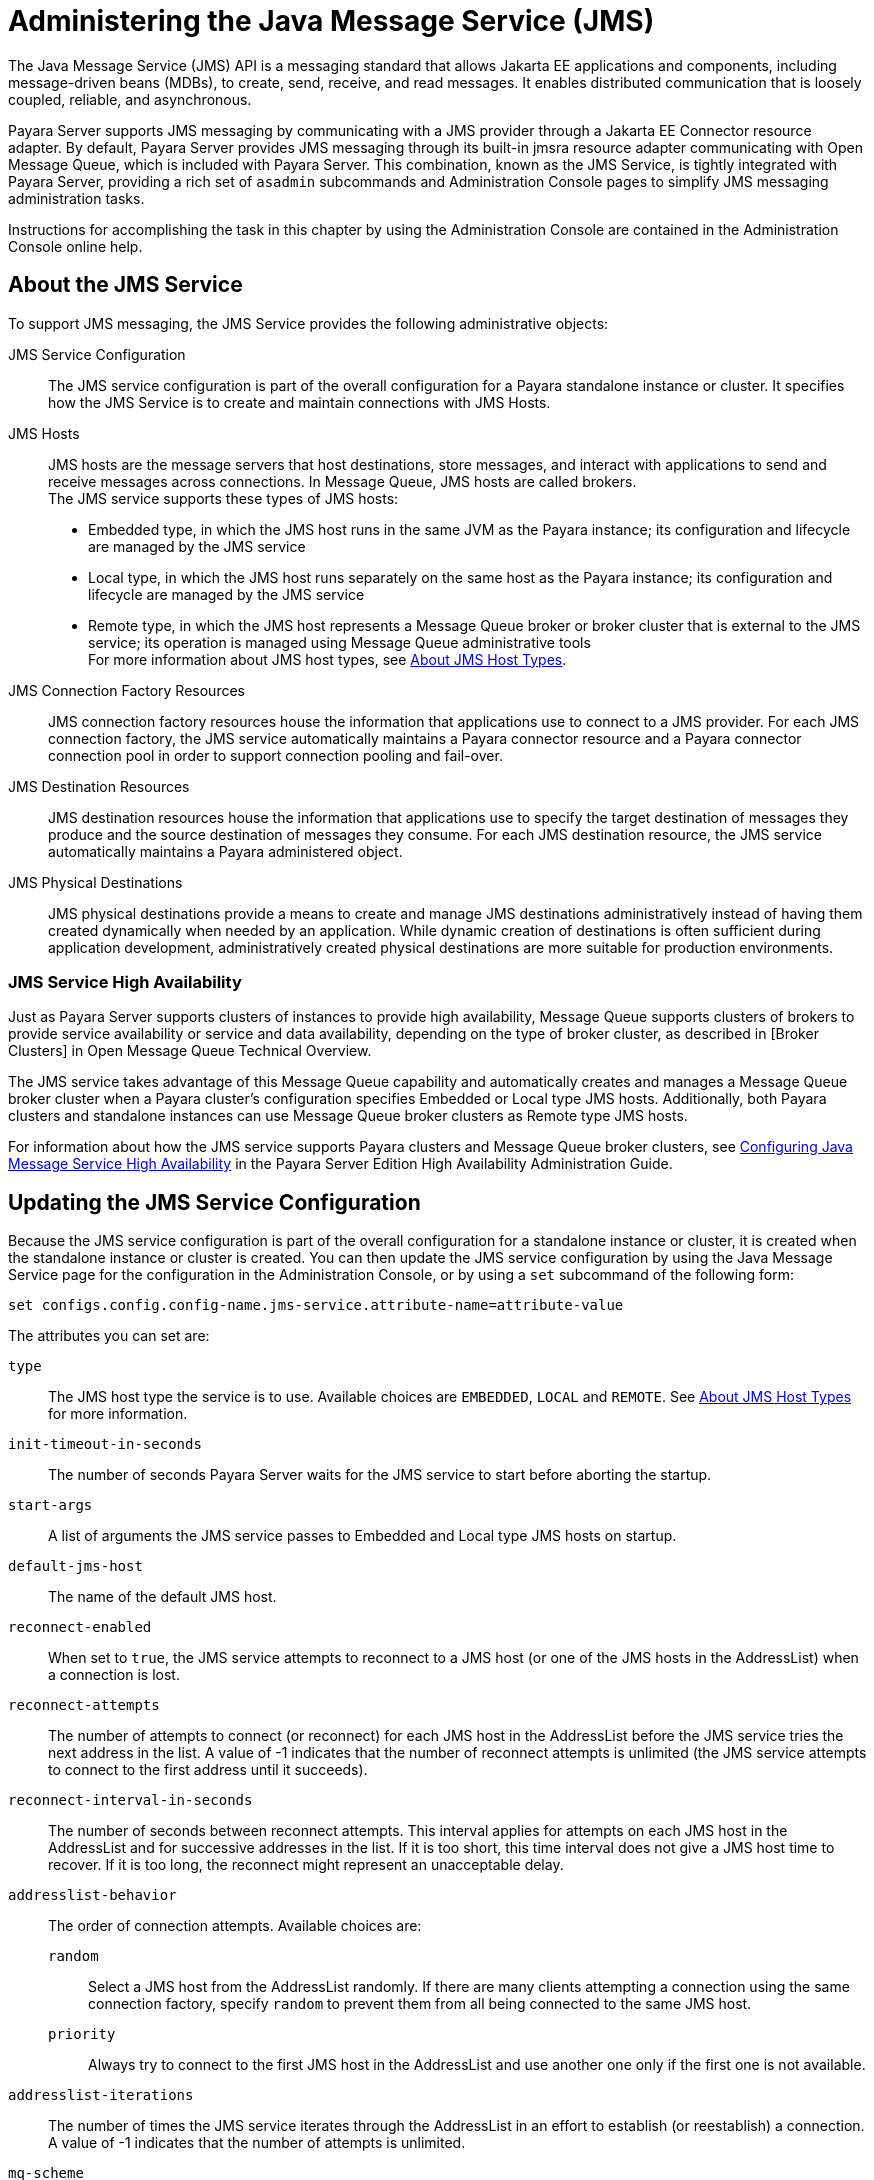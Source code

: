 [[administering-the-java-message-service-jms]]
= Administering the Java Message Service (JMS)

The Java Message Service (JMS) API is a messaging standard that allows Jakarta EE applications and components, including message-driven beans (MDBs), to create, send, receive, and read messages. It enables distributed communication that is loosely coupled, reliable, and asynchronous.

Payara Server supports JMS messaging by communicating with a JMS provider through a Jakarta EE Connector resource adapter. By default, Payara Server provides JMS messaging through its built-in jmsra resource adapter communicating with Open Message Queue, which is included with Payara Server. This combination, known as the JMS Service, is tightly integrated with Payara Server, providing a rich set of `asadmin` subcommands and Administration Console pages to simplify JMS messaging administration tasks.

Instructions for accomplishing the task in this chapter by using the Administration Console are contained in the Administration Console online help.

[[about-the-jms-service]]
== About the JMS Service

To support JMS messaging, the JMS Service provides the following administrative objects:

JMS Service Configuration::
  The JMS service configuration is part of the overall configuration for a Payara standalone instance or cluster. It specifies how the JMS Service is to create and maintain connections with JMS Hosts.
JMS Hosts::
  JMS hosts are the message servers that host destinations, store   messages, and interact with applications to send and receive messages across connections.
  In Message Queue, JMS hosts are called brokers. +
  The JMS service supports these types of JMS hosts: +
  * Embedded type, in which the JMS host runs in the same JVM as the Payara instance; its configuration and lifecycle are managed by the JMS service
  * Local type, in which the JMS host runs separately on the same host as the Payara instance; its configuration and lifecycle are managed by the JMS service
  * Remote type, in which the JMS host represents a Message Queue broker or broker cluster that is external to the JMS service; its operation is managed using Message Queue administrative tools +
  For more information about JMS host types, see xref:docs:administration-guide:jms.adoc#about-jms-host-types[About JMS Host Types].
JMS Connection Factory Resources::
  JMS connection factory resources house the information that applications use to connect to a JMS provider. For each JMS connection factory, the JMS service automatically maintains a Payara connector resource and a Payara connector connection pool in order to support connection pooling and fail-over.
JMS Destination Resources::
  JMS destination resources house the information that applications use to specify the target destination of messages they produce and the source destination of messages they consume. For each JMS destination resource, the JMS service automatically maintains a Payara administered object.
JMS Physical Destinations::
  JMS physical destinations provide a means to create and manage JMS destinations administratively instead of having them created dynamically when needed by an application. While dynamic creation of destinations is often sufficient during application development, administratively created physical destinations are more suitable for production environments.

[[jms-service-high-availability]]
=== JMS Service High Availability

Just as Payara Server supports clusters of instances to provide high availability, Message Queue supports clusters of brokers to provide service availability or service and data availability, depending on the type of broker cluster, as described in [Broker Clusters] in Open Message Queue Technical Overview.

The JMS service takes advantage of this Message Queue capability and automatically creates and manages a Message Queue broker cluster when a Payara cluster's configuration specifies Embedded or Local type JMS hosts. Additionally, both Payara clusters and standalone instances can use Message Queue broker clusters as Remote type JMS hosts.

For information about how the JMS service supports Payara clusters and Message Queue broker clusters, see xref:docs:ha-administration-guide:jms.adoc#configuring-java-message-service-high-availability[Configuring Java Message Service High Availability] in the Payara Server Edition High Availability Administration Guide.

[[updating-the-jms-service-configuration]]
== Updating the JMS Service Configuration

Because the JMS service configuration is part of the overall configuration for a standalone instance or cluster, it is created when the standalone instance or cluster is created. You can then update the JMS service configuration by using the Java Message Service page for the configuration in the Administration Console, or by using a `set` subcommand of the following form:

[source,shell]
----
set configs.config.config-name.jms-service.attribute-name=attribute-value
----

The attributes you can set are:

`type`::
  The JMS host type the service is to use. Available choices are
  `EMBEDDED`, `LOCAL` and `REMOTE`. See xref:docs:administration-guide:jms.adoc#about-jms-host-types[About JMS Host Types] for more information.
`init-timeout-in-seconds`::
  The number of seconds Payara Server waits for the JMS service to start before aborting the startup.
`start-args`::
  A list of arguments the JMS service passes to Embedded and Local type JMS hosts on startup.
`default-jms-host`::
  The name of the default JMS host.
`reconnect-enabled`::
  When set to `true`, the JMS service attempts to reconnect to a JMS host (or one of the JMS hosts in the AddressList) when a connection is lost.
`reconnect-attempts`::
  The number of attempts to connect (or reconnect) for each JMS host in the AddressList before the JMS service tries the next address in the list. A value of -1 indicates that the number of reconnect attempts is unlimited (the JMS service attempts to connect to the first address until it succeeds).
`reconnect-interval-in-seconds`::
  The number of seconds between reconnect attempts. This interval applies for attempts on each JMS host in the AddressList and for successive addresses in the list. If it is too short, this time interval does not give a JMS host time to recover. If it is too long, the reconnect might represent an unacceptable delay.
`addresslist-behavior`::
  The order of connection attempts. Available choices are: +
  `random`;;
    Select a JMS host from the AddressList randomly. If there are many clients attempting a connection using the same connection factory, specify `random` to prevent them from all being connected to the same JMS host.
  `priority`;;
    Always try to connect to the first JMS host in the AddressList and use another one only if the first one is not available.
`addresslist-iterations`::
  The number of times the JMS service iterates through the AddressList in an effort to establish (or reestablish) a connection. A value of -1 indicates that the number of attempts is unlimited.
`mq-scheme`::
`mq-service`::
  The Message Queue address scheme name and connection service name to use for the AddressList if a non-default scheme or service is to be used.

NOTE: After making changes to the JMS service configuration, Payara Server instances that use the configuration must be restarted in order for the changes to be propagated.

[[setting-message-queue-broker-properties-in-the-jms-service-configuration]]
=== Setting Message Queue Broker Properties in the JMS Service Configuration

You can specify any Message Queue broker property in the JMS service configuration by adding it by name to the Additional Properties table on the Java Message
Service page for the configuration in the Administration Console, or by using a `set` subcommand of the following form:

[source,shell]
----
set configs.config.config-name.jms-service.property.broker-property-name=value
----

If the broker property name includes dots, preface the dots with two backslashes (`\\`); for example, to set the `imq.system.max_count` property, specify `imq\\.system\\.max_count` in the `set` subcommand.


NOTE: You can also set broker properties in the JMS host. If you set the same broker property in both the JMS service configuration and the JMS host, the value specified in the JMS host is used.

[[administering-jms-hosts]]
== Administering JMS Hosts

A JMS host represents a Message Queue broker. JMS contains a JMS hosts list (the `AddressList` property) that contains all the JMS hosts that are used by Payara Server. The JMS hosts list is populated with the hosts and ports of the specified Message Queue brokers and is updated whenever a JMS host configuration changes. When you create JMS resources or deploy message driven beans, the resources or beans inherit the JMS hosts list.

For information about administering JMS hosts that are servicing Payara clusters, see xref:docs:ha-administration-guide:jms.adoc#configuring-payara-clusters-to-use-message-queue-broker-clusters[Configuring Payara Clusters to Use Message Queue Broker Clusters] in Payara Server High Availability Administration Guide.

[[about-jms-host-types]]
=== About JMS Host Types

The JMS service uses Message Queue (MQ) brokers as JMS hosts, integrating them in three ways:

Embedded Type::
  When the JMS service configuration's `type` attribute is `EMBEDDED`, the MQ broker is co-located in the same JVM as the Payara server instance it services. The JMS service starts it in-process and manages its configuration and lifecycle. For this type, the JMS service uses lazy initialization to start the broker when the first JMS operation is requested instead of immediately when the Payara instance is started. If necessary, you can force startup of the broker by using the xref:docs:reference-manual:jms-ping.adoc[`jms-ping`] command. Additionally, if the Payara instance is a standalone instance (not a clustered instance), JMS operations use a Message Queue feature called direct mode to bypass the networking stack, leading to performance optimization.

Local Type::
  When the JMS service configuration's `type` attribute is `LOCAL`, the JMS service starts the MQ broker specified in the configuration as the default JMS host in a separate process on the same host as the Payara server instance. The JMS service manages its configuration and lifecycle. For this type, the JMS service starts the broker immediately when the Payara instance is started. The JMS service provides the Message Queue broker an additional port to start the RMI registry. This port number is equal to the broker's JMS port plus 100. For example, if the JMS port number is 37676, then the additional port's number will be 37776. Additionally, the `start-args` property of the JMS service configuration can be used to specify Message Queue broker startup options.
Remote Type::
  When the JMS service configuration's `type` attribute is `REMOTE`, the JMS service uses the information defined by the default JMS host to communicate with an MQ broker or broker cluster that has been configured and started using Message Queue tools. Ongoing administration and tuning of the broker or broker cluster are also performed using Message Queue tools.

[[configuring-embedded-and-local-jms-hosts]]
=== Configuring Embedded and Local JMS Hosts

Because the JMS service, not Message Queue, manages Embedded and Local JMS hosts automatically, you should avoid using Message Queue utilities to configure them. Instead, specify broker properties in the JMS service configuration or in the JMS host.

Should the need to use Message Queue utilities arise, you must use the `-varhome` option when running certain Message Queue utilities to specify the `IMQ_VARHOME` location of the Embedded or Local JMS host. This location depends on which Payara instance the JMS host is servicing:

* For `server`, the Domain Administration Server (DAS), the `IMQ_VARHOME` location is:
+
[source,text]
----
domain-root-dir/domain-dir/imq
----
* For any other Payara instance, the `IMQ_VARHOME` location is:
+
[source,shell]
----
as-install/nodes/node-name/instance-name/imq
----

For example, the broker log file for an Embedded or Local JMS host servicing the DAS is available at `domain-root-dir/domain-dir/imq/instances/imqbroker/log/log.txt`, and the broker log file for an Embedded or Local JMS host servicing any other Payara instance is available at `as-install/nodes/node-name/instance-name/imq/instances/mq-instance-name/log/log.txt`.

NOTE: When using Message Queue utilities on the Windows platform, you must explicitly use the Windows executable (`.exe`) versions of the utilities, even when running command shells such as Cygwin. For example, instead of running `imqcmd`, you must run `imqcmd.exe`.

[[to-create-a-jms-host]]
=== To Create a JMS Host

The default JMS service configuration includes a JMS host, `default_JMS_host`. For most situations, this host is sufficient, so replacing it or creating additional JMS hosts is not often necessary and is a task for advanced users. Use the `create-jms-host` subcommand in remote `asadmin` mode to create an additional JMS host.

. Ensure that the server is running. Remote `asadmin` subcommands require a running server.
. Create the JMS host by using the xref:docs:reference-manual:create-jms-host.adoc[`create-jms-host`] subcommand:
+
[source,shell]
----
asadmin> create-jms-host --mqhost hostName --mqport portNumber --mquser adminUser --mqpassword adminPassword --target glassfishTarget --property mqBrokerPropList --force trueFalse jms-host-name
----
`--mqhost`::
  The host name of the Message Queue broker.
`--mqport`::
  The port number of the Message Queue broker.
`--mquser`::
  The username of the administrative user of the Message Queue broker.
`--mqpassword`::
  The password of the administrative user of the Message Queue broker.
`--target`::
  The Payara Server object for which the JMS host is being created.
  For details, see link:../reference-manual/create-jms-host.html#GSRFM00039[`create-jms-host`].
`--property`::
  A list of one or more Message Queue broker properties to configure the broker. The list is colon-separated (`:`) and has the form:
+
[source,text]
----
prop1Name=prop1Value:prop2Name=prop2Value:...
----
 If a broker property name includes dots, preface the dots with two backslashes (`\\`); for example, to include the `imq.system.max_count` property, specify `imq\\.system\\.max_count` in the `--property` option. +

NOTE: You can also set broker properties in the JMS service configuration. If you set the same broker property in both the JMS host and the JMS service configuration, the value specified in the JMS host is used.

`--force`::
  Specifies whether the subcommand overwrites the existing JMS host of the same name. The default value is `false`.
jms-host-name::
  The unique name of the JMS host.

[[example-17-1-creating-a-jms-host]]
==== *Example 17-1 Creating a JMS Host*

This example creates a JMS host named `MyNewHost`.

[source,shell]
----
asadmin> create-jms-host --mqhost pigeon --mqport 7677 --mquser admin --mqpassword admin MyNewHost
Jms Host MyNewHost created.
Command create-jms-host executed successfully.
----

[[to-list-jms-hosts]]
=== To List JMS Hosts

Use the `list-jms-hosts` subcommand in remote `asadmin` mode to list the existing JMS hosts.

.  Ensure that the server is running. Remote `asadmin` subcommands require a running server.
.  List the JMS hosts by using the xref:docs:reference-manual:list-jms-hosts.adoc[`list-jms-hosts`] subcommand.

[[example-17-2-listing-jms-hosts]]
==== *Example 17-2 Listing JMS Hosts*

The following subcommand lists the existing JMS hosts.

[source,shell]
----
asadmin> list-jms-hosts
default_JMS_host
MyNewHost
Command list-jmsdest executed successfully
----

[[to-update-a-jms-host]]
=== To Update a JMS Host

Use the `set` subcommand in remote `asadmin` mode to update an existing JMS host.

. Ensure that the server is running. Remote `asadmin` subcommands require a running server.
. Use the xref:docs:reference-manual:get.adoc[`get`] subcommand to list the current attribute values of the desired JMS host: +
[source,shell]
----
asadmin> get configs.config.config-name.jms-service.jms-host.jms-host-name.*
----
For information about JMS host attributes, see xref:docs:reference-manual:create-jms-host.adoc[`create-jms-host`(1)].
. Use the xref:docs:reference-manual:set.adoc[`set`] subcommand to modify a JMS host attribute: +
[source,shell]
----
asadmin> set configs.config.config-name.jms-service.jmshost.
jms-host-name.attribute-name=attribute-value
----

The attributes you can set are:::
`host`::
  The host name of the Message Queue broker.
`port`::
  The port number of the Message Queue broker.
`admin-user-name`::
  The username of the administrative user of the Message Queue broker.
`admin-password`::
  The password of the administrative user of the Message Queue broker.
`property.`broker-property-name::
  A Message Queue broker property. The property and the value assigned to it are used to configure the Message Queue broker.
+
  If the broker property name includes dots, preface the dots with two backslashes (`\\`); for example, to include the `imq.system.max_count` property, specify `imq\\.system\\.max_count` in the `set` subcommand.
+

NOTE: You can also set broker properties in the JMS service configuration. If you set the same broker property in both the JMS host and the JMS service configuration, the value specified in the JMS host is used.

[[example-17-3-updating-jms-host]]
==== *Example 17-3 Updating a JMS Host*

This example changes the value of the `host` attribute of the JMS host `default_JMS_Host`. By default, this value is `localhost`.

[source,shell]
----
asadmin> set configs.config.server-config.jms-service.jms-host.default_JMS_host.host="server1.middleware.example.com"
----

[[to-delete-a-jms-host]]
=== To Delete a JMS Host

Use the `delete-jms-host` subcommand in remote `asadmin` mode to delete a JMS host from the JMS service. If you delete the only JMS host, the JMS service will not be able to start until you create a new JMS host.

. Ensure that the server is running. Remote `asadmin` subcommands require a running server.
. List the JMS hosts by using the xref:docs:reference-manual:list-jms-hosts.adoc[`list-jms-hosts`] subcommand.
. Delete a JMS host by using the xref:docs:reference-manual:delete-jms-host.adoc[`delete-jms-host`] subcommand.

[[example-17-4-deleting-a-jms-host]]
==== *Example 17-4 Deleting a JMS Host*

This example deletes a JMS host named `MyNewHost`.

[source,shell]
----
asadmin> delete-jms-host MyNewHost
Command delete-jms-host executed successfully.
----

[[administering-jms-connection-factories-and-destinations]]
== Administering JMS Connection Factories and Destinations

The JMS API uses two kinds of administered objects. Connection factory objects allow an application to create other JMS objects programmatically. Destination objects serve as repositories for messages. How these objects are created is specific to each implementation of JMS. In Payara Server, JMS is implemented by performing the following tasks:

* Creating a connection factory
* Creating a destination, which requires creating a physical destination and a destination resource that refers to the physical destination

JMS applications use the Java Naming and Directory Interface (JNDI) API to access the connection factory and destination resources. A JMS application normally uses at least one connection factory and at least one destination. By studying the application or consulting with the application developer, you can determine what resources must be created. The order in which the resources are created does not matter.

The Jakarta EE standard specifies that certain default resources be made available to applications, and defines specific JNDI names for these default resources. Payara Server makes these names available through the use of logical JNDI names, which map Jakarta EE standard JNDI names to specific Payara Server resources. For JMS connection factory resources, the Jakarta EE standard name `java:comp/DefaultJMSConnectionFactory` is mapped to the `jms/__defaultConnectionFactory` resource.

Payara Server provides the following types of connection factory objects: +

* `QueueConnectionFactory` objects, used for point-to-point communication
* `TopicConnectionFactory` objects, used for publish-subscribe communication
* `ConnectionFactory` objects, which can be used for both point-to-point and publish-subscribe communications (recommended for new applications)

Payara Server provides the following types of destination objects: +

* `Queue` objects, used for point-to-point communication
* `Topic` objects, used for publish-subscribe communication

The subcommands in this section can be used to administer both the connection factory resources and the destination resources.
For information on JMS service support of connection pooling and failover, see xref:docs:ha-administration-guide:jms.adoc#connection-failover[Connection Failover]
in Payara Server High Availability Administration Guide. For instructions on administering physical destinations,
see xref:docs:administration-guide:jms.adoc#administering-jms-physical-destinations[Administering JMS Physical Destinations].

[[to-create-a-connection-factory-or-destination-resource]]
=== To Create a Connection Factory or Destination Resource

For each JMS connection factory that you create, Payara Server creates a connector connection pool and connector resource. For each JMS destination that you create, Payara Server creates a connector admin object resource. If you delete a JMS resource, Payara Server automatically deletes the connector resources.

Use the `create-jms-resource` command in remote `asadmin` mode to create a JMS connection factory resource or a destination resource.

TIP: To specify the `addresslist` property (in the format `host:mqport,host2:mqport,host3:mqport`) for the `asadmin create-jms-resource` command, escape the : by using `\\`. For example, `host1\\:mqport,host2\\:mqport,host3\\:mpqport`.

To update a JMS connection factory, use the `set` subcommand for the underlying connector connection pool,
See xref:docs:administration-guide:connectors.adoc#to-update-a-connector-connection-pool[To Update a Connector Connection Pool].

To update a destination, use the `set` subcommand for the admin object resource. See xref:docs:administration-guide:connectors.adoc#to-update-an-administered-object[To Update an Administered Object].

. Ensure that the server is running. Remote `asadmin` subcommands require a running server.
. Create a JMS resource by using the xref:docs:reference-manual:create-jms-resource.adoc[`create-jms-resource`] command. +
Information about the properties for the subcommand is included in this help page.
. If needed, restart the server. +
Some properties require server restart. See xref:docs:administration-guide:overview.adoc[Configuration Changes That Require Restart]. If your server needs to be restarted, see xref:docs:administration-guide:domains.adoc#to-restart-a-domain[To Restart a Domain].

[[example-17-5-creating-a-jms-connection-factory]]
==== *Example 17-5 Creating a JMS Connection Factory*

This example creates a connection factory resource of type `jakarta.jms.ConnectionFactory` whose JNDI name is `jms/DurableConnectionFactory`. The `ClientId` property sets a client ID on the connection factory so that it can be used for durable subscriptions. The JNDI name for a JMS resource customarily includes the `jms/` naming subcontext.

[source,shell]
----
asadmin> create-jms-resource --restype jakarta.jms.ConnectionFactory
--description "connection factory for durable subscriptions"
--property ClientId=MyID jms/DurableConnectionFactory
Command create-jms-resource executed successfully.
----

[[example-17-6-creating-a-jms-destination]]
==== *Example 17-6 Creating a JMS Destination*

This example creates a destination resource whose JNDI name is `jms/MyQueue`.

[source,shell]
----
asadmin> create-jms-resource --restype jakarta.jms.Queue
--property Name=PhysicalQueue jms/MyQueue
Command create-jms-resource executed successfully.
----

[[to-list-jms-resources]]
=== To List JMS Resources

Use the `list-jms-resources` subcommand in remote `asadmin` mode to list the existing connection factory and destination resources.

. Ensure that the server is running. Remote `asadmin` subcommands require a running server.
. List the existing JMS resources by using the xref:docs:reference-manual:list-jms-resources.adoc[`list-jms-resources`] subcommand.

[[example-17-7-listing-all-jms-resources]]
==== *Example 17-7 Listing All JMS Resources*

This example lists all the existing JMS connection factory and destination resources.

[source,shell]
----
asadmin> list-jms-resources
jms/Queue
jms/ConnectionFactory
jms/DurableConnectionFactory
jms/Topic
Command list-jms-resources executed successfully
----

[[example-17-8-list-a-jms-resource-of-a-specific-type]]
==== *Example 17-8 Listing a JMS Resources of a Specific Type*

This example lists the resources for the resource type `javax`.

[source,shell]
----
asadmin> list-jms-resources --restype jakarta.jms.TopicConnectionFactory
jms/DurableTopicConnectionFactory
jms/TopicConnectionFactory
Command list-jms-resources executed successfully.
----

[[to-delete-a-connection-factory-or-destination-resource]]
=== To Delete a Connection Factory or Destination Resource

Use the `delete-jms-resource` subcommand in remote `asadmin` mode to remove the specified connection factory or destination resource.

*Before You Begin*

Ensure that you remove all references to the specified JMS resource before running this subcommand.

. Ensure that the server is running. Remote `asadmin` subcommands require a running server.
. List the existing JMS resources by using the xref:docs:reference-manual:list-jms-resources.adoc[`list-jms-resources`] subcommand.
. Delete the JMS resource by using the xref:docs:reference-manual:delete-jms-resource.adoc[`delete-jms-resource`] subcommand.

[[example-17-9-deleting-a-jms-resource]]
==== *Example 17-9 Deleting a JMS Resource*

This example deletes the `jms/Queue` resource.

[source,shell]
----
asadmin> delete-jms-resource jms/Queue
Command delete-jms-resource executed successfully
----

[[administering-jms-physical-destinations]]
== Administering JMS Physical Destinations

Messages are delivered for routing and delivery to consumers by using physical destinations in the JMS provider. A physical destination is identified and encapsulated by an administered object (such as a `Topic` or `Queue` destination resource) that an application component uses to specify the destination of messages it is producing and the source of messages it is consuming. For instructions on configuring a destination resource, see xref:docs:administration-guide:jms.adoc#to-create-a-connection-factory-or-destination-resource[To Create a Connection Factory or Destination Resource].

If a message-driven bean is deployed and the physical destination it listens to does not exist, Payara Server automatically creates the physical destination and sets the value of the `maxNumActiveConsumers` property to `-1`. However, it is good practice to create the physical destination beforehand. The first time that an application accesses a destination resource, Message Queue automatically creates the physical destination specified by the Name property of the destination resource. This automatically created physical destination is temporary and expires after a period specified by a Message Queue configuration property, provided that there are no messages in it and no message producers or consumers connected to it.

[[to-create-a-jms-physical-destination]]
=== To Create a JMS Physical Destination

For production purposes, always create physical destinations. During the development and testing phase, however, this step is not required. Use the `create-jmsdest` subcommand in remote `asadmin` mode to create a physical destination.

Because a physical destination is actually a Message Queue object rather than a server object, you use Message Queue broker commands to update properties.

. Ensure that the server is running. Remote `asadmin` subcommands require a running server.
. Create a JMS physical destination by using the xref:docs:reference-manual:create-jmsdest.adoc[`create-jmsdest`] subcommand. Information about the properties for the subcommand is included in this help page.
. If needed, restart the server. Some properties require server restart. See xref:docs:administration-guide:overview.adoc#configuration-changes-that-require-restart[Configuration Changes That Require Restart]. If your server needs to be restarted, see xref:docs:administration-guide:domains.adoc#to-restart-a-domain[To Restart a Domain].


[[example-17-10-creating-a-jms-physical-destination]]
==== *Example 17-10 Creating a JMS Physical Destination*

This example creates a queue named `PhysicalQueue`.

[source,shell]
----
asadmin> create-jmsdest --desttype queue --property
User=public:Password=public PhysicalQueue
Command create-jmsdest executed successfully.
----

[[to-list-jms-physical-destinations]]
=== To List JMS Physical Destinations

Use the `list-jmsdest` subcommand in remote `asadmin` mode to list the existing JMS physical destinations.

. Ensure that the server is running. Remote `asadmin` subcommands require a running server.
. List the existing JMS physical destinations by using the xref:docs:reference-manual:list-jmsdest.adoc[`list-jmsdest`] subcommand.

==== *Example 17-11 Listing JMS Physical Destinations*
[source,shell]
----
asadmin> list-jmsdest
PhysicalQueue queue {}
PhysicalTopic topic {}
Command list-jmsdest executed successfully.
----
This example lists the physical destinations for the default server instance.

[[to-purge-messages-from-a-physical-destination]]
=== To Purge Messages From a Physical Destination

Use the `flush-jmsdest` subcommand in remote `asadmin` mode to purge the messages from a physical destination in the specified target's JMS service configuration.

. Ensure that the server is running. Remote `asadmin` subcommands require a running server.
. Purge messages from the JMS physical destination by using the xref:docs:reference-manual:flush-jmsdest.adoc[`flush-jmsdest`] subcommand.
. If needed, restart the server. Some properties require server restart. See xref:docs:administration-guide:overview.adoc#configuration-changes-that-require-restart[Configuration Changes That Require Restart]. If your server needs to be restarted, see  xref:docs:administration-guide:domains.adoc#to-restart-a-domain[To Restart a Domain].

==== *Example 17-12 Flushing Messages From a JMS Physical Destination*
[source,shell]
----
asadmin> flush-jmsdest --desttype queue PhysicalQueue
Command flush-jmsdest executed successfully
----
This example purges messages from the queue named `PhysicalQueue`.

[[to-delete-a-jms-physical-destination]]
=== To Delete a JMS Physical Destination

Use the `delete-jmsdest` subcommand in remote `asadmin` mode to remove the specified JMS physical destination.

. Ensure that the server is running. Remote `asadmin` subcommands require a running server.
. List the existing JMS physical destinations by using the xref:docs:reference-manual:list-jmsdest.adoc[`list-jmsdest`] subcommand.
. Delete the physical resource by using the xref:docs:reference-manual:delete-jmsdest.adoc[`delete-jmsdest`] subcommand.

==== *Example 17-13 Deleting a Physical Destination*
[source,shell]
----
asadmin> delete-jmsdest --desttype queue PhysicalQueue
Command delete-jmsdest executed successfully
----
This example deletes the queue named `PhysicalQueue`.

[[special-situations-when-using-the-jms-service]]
== Special Situations When Using the JMS Service

As mentioned earlier, Message Queue, through the built-in `jmsra` resource adapter, is tightly integrated with PayaraServer to provide JMS messaging managed through a rich set of `asadmin` subcommands and Administration Console pages to simplify JMS messaging administration tasks. In most instances, this tight integration is transparent and automatic, requiring no special effort on the part of an administrator. In certain special situations, though, an administrator must perform a task such a setting a Message Queue broker property or a Payara object attribute to enable or disable a capability of the integration.

The topics in this section describe these situations.

Restarting an Embedded or Local Broker That Has Failed::
  Because the JMS service, not Message Queue, manages the lifecycle of brokers acting as Embedded and Local JMS hosts, do not use the `imqbrokerd` Message Queue utility to start such a broker that has failed. Instead, restart the Payara instance that the broker is servicing.
Changing the Admin User Password for an Embedded or Local Broker::
  Follow these steps to change the `admin` user password for an Embedded or Local broker: +
  . Make sure the broker is running.
  . Use the `imqusermgr` Message Queue utility to change the password of the `admin` user.
  . Edit the configuration of the JMS host, changing the password of the `admin` user to the new password.
  . Restart the Payara instance that the broker is servicing. +
  When changing the password for the brokers in a broker cluster, first   perform steps 1 and 2 on each broker. Then, perform step 3.
  Finally, perform step 4 on each broker. Using SSL to Connect to an Oracle Internet Directory (OID) or Oracle

Virtual Directory (OVD) User Respository::
  When using SSL to connect to an OID or OVD user repository, you must set the `imq.user_repository.ldap.ssl.socketfactory` Message Queue broker property to `com.sun.enterprise.security.auth.realm.ldap.CustomSocketFactory`.

[[troubleshooting-the-jms-service]]
== Troubleshooting the JMS Service

If you encounter problems, consider the following:

* Use the xref:docs:reference-manual:jms-ping.adoc[`jms-ping`] subcommand to confirm that the Message Queue broker is running.
* View the Payara Server log file. For `server`, the DomainAdministrations Server (DAS), the log is available at domain-dir`/logs/server.log`;
for other Payara instances, the log is available at as-install`/nodes/`node-name`/`instance-name`/logs/server.log`. +
If the log file indicates that a Message Queue broker acting as a Remote JMS host did not respond to a message, stop the broker and then restart it.
* View the broker log. For a broker associated with the Domain Administration Server (DAS), the log is available at domain-dir`/imq/instances/imqbroker/log/log.txt`; for brokers associated with other Payara instances, the log is available at as-install`/nodes/`node-name`/`instance-name`/imq/instances/`mq-instance-name`/log/log.txt`.
* For Remote type JMS hosts, be sure to start Message Queue brokers first, then Payara Server instances.
* If all Message Queue brokers are down, it can take up to 30 minutes for Payara Server to go down or up when you are using the default values in JMS. You can change the default values for this timeout. For example:
+
[source,shell]
----
asadmin set domain1.jms-service.reconnect-interval-in-seconds=5
----

[[using-activemq-with-payara-server]]
== Using ActiveMQ with Payara Server

Payara Server comes with it's own message queue broker: OpenMQ. However, ActiveMQ is also an option for a message queue broker. This section describes how to use ActiveMQ with Payara Server.

[[installing-activemq]]
=== Installing ActiveMQ
The latest version of ActiveMQ can be downloaded from here: https://activemq.apache.org/components/classic/download/[ActiveMQ Downloads]

Once downloaded, unzip the file and navigate to /bin folder and run the following command in order to start ActiveMQ:

[source,shell]
----
activemq start
----

image:docs:administration-guide:activemq-1.png[ActiveMQ Console]

This is going to start the ActiveMQ broker at http://127.0.0.1:8161

After accessing the web console and logged in with the default credentals (admin/admin), you can create a new queue or topic by clicking on the Queues tab, inputting a name to Queue Name text box and clicking on "Create" button. For the purpose of this example we will create a queue named "TESTQ".

[[deploying-the-activemq-rar-to-payara-server]]
=== Deploy the ActiveMQ RAR to Payara Serve
In order to use ActiveMQ with Payara Server, you need to deploy the ActiveMQ RAR to Payara Server. You can download the ActiveMQ RAR from here: https://mvnrepository.com/artifact/org.apache.activemq/activemq-rar/5.17.4[ActiveMQ RAR]

The rar needs then to be deployed to Payara Server. This can be done by using the Payara Admin Console or by using the following asadmin command:
[source,shell]
----
asadmin deploy --type rar activemq-rar-5.17.4.rar
----

[[configuring-the-activemq-connector]]
=== Configuring the ActiveMQ Connector
The first thing to do is to create a new JMS Resource Adapter Config. This can be done by using the Payara Admin Console or by using the following asadmin command:

[source,shell]
----
asadmin create-resource-adapter-config  --property ServerUrl=tcp://127.0.0.1:61616:UserName='admin':Password='admin' activemq-rar-5.17.4
----

If you chose to use the Payara Admin Console, you will need to create a new JMS Resource Adapter Config by clicking on the "JMS Resource Adapter Configs" link under the "Resources" section of the left menu. The key properties for a default ActiveMQ configuration are:

[[table-jms-resource-adapter-config-properties]]
|===
|Property |Value

|ServerUrl
|tcp://127.0.0.1:61616

|UserName
|admin

|Password
|admin
|===

Now we need to create a new JMS Connector Connection Pool as shown in the following screenshots:

image:docs:administration-guide:activemq-2.png[Payara Admin Console - JMS Connector Connection Pool 1]

image:docs:administration-guide:activemq-3.png[Payara Admin Console - JMS Connector Connection Pool 2]

The Connactor Connection Pool can also be created by using the following asadmin command:

[source,shell]
----
asadmin create-connector-connection-pool --raname activemq-rar-5.17.4 --connectiondefinition javax.jms.ConnectionFactory --ping true --isconnectvalidatereq true jms/myConnectionPool
----

Another configuration needed is the JNDI mapping for te JMS Connector Connection Pool. This can be done by using the Payara Admin Console following this screenshot:

image:docs:administration-guide:activemq-4.png[Payara Admin Console - JMS Connector Resource]

Alternatively you can use the follwing asadmin command:
[source,shell]
----
asadmin create-connector-resource --poolname jms/myConnectionPool jms/myConnectionFactory
----

Now we have the connection factory configured we can also create a JMS mapping to our Queue. This can be done by using the Payara Admin Console following this screenshot:

image:docs:administration-guide:activemq-5.png[Payara Admin Console - JMS mapping]

Again, if you prefer, you can use the follwing asadmin command to create the same mapping:

[source,shell]
----
asadmin create-admin-object --raname activemq-rar-5.17.4 --restype javax.jms.Queue --property PhysicalName=TESTQ jms/TESTQ
----

[[testing-the-activemq-configuration-via-mdb]]
=== Testing the ActiveMQ Configuration via MDB
Below shows the code for an MDB that listens on the queue configured in this blog within ActiveMQ. We can see that both the resource adapter, the physical name of the queue and the JNDI name are set as Activation Properties of the MDB.

[source,java]
----
package fish.payara.support.activemqtest;

import javax.ejb.ActivationConfigProperty;
import javax.ejb.MessageDriven;
import javax.jms.Message;
import javax.jms.MessageListener;

@MessageDriven(name = "testmdb", activationConfig = {
    @ActivationConfigProperty(propertyName = "destinationLookup", propertyValue = "jms/TESTQ"),
    @ActivationConfigProperty(propertyName = "destinationType", propertyValue = "javax.jms.Queue"),
    @ActivationConfigProperty(propertyName = "destination", propertyValue = "TESTQ"),
    @ActivationConfigProperty(propertyName = "resourceAdapter", propertyValue = "activemq-rar-5.17.4")

})
public class NewMessageBean implements MessageListener {

    public NewMessageBean() {
    }

    @Override
    public void onMessage(Message message) {
        System.out.println("Got message " + message);
    }
}

----

If we build and deploy this MDB we will see in the Active MQ console that we have a single consumer on our queue.

image:docs:administration-guide:activemq-6.png[ActiveMQ Console - Consumer]

We can test the MDB by sending a message using the ActiveMQ console.

image:docs:administration-guide:activemq-7.png[ActiveMQ Console - Sending a message]

Once you have sent the message we can check the server log, the message will be printed out:

image:docs:administration-guide:activemq-8.png[Payara Server Log]
